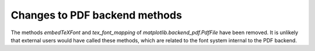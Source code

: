 Changes to PDF backend methods
``````````````````````````````

The methods `embedTeXFont` and `tex_font_mapping` of
`matplotlib.backend_pdf.PdfFile` have been removed.
It is unlikely that external users would have called
these methods, which are related to the font system
internal to the PDF backend.
